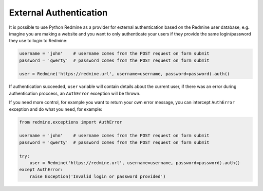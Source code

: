 External Authentication
=======================

.. versionadded:: 0.5.1

It is possible to use Python Redmine as a provider for external authentication based on the
Redmine user database, e.g. imagine you are making a website and you want to only authenticate
your users if they provide the same login/password they use to login to Redmine:

.. code-block:: python

    username = 'john'    # username comes from the POST request on form submit
    password = 'qwerty'  # password comes from the POST request on form submit

    user = Redmine('https://redmine.url', username=username, password=password).auth()

If authentication succeeded, ``user`` variable will contain details about the current user, if
there was an error during authentication proccess, an ``AuthError`` exception will be thrown.

If you need more control, for example you want to return your own error message, you can
intercept ``AuthError`` exception and do what you need, for example:

.. code-block:: python

    from redmine.exceptions import AuthError

    username = 'john'    # username comes from the POST request on form submit
    password = 'qwerty'  # password comes from the POST request on form submit

    try:
        user = Redmine('https://redmine.url', username=username, password=password).auth()
    except AuthError:
        raise Exception('Invalid login or password provided')
